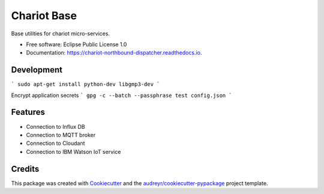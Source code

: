 ======================
Chariot Base
======================

.. image:: https://img.shields.io/pypi/v/chariot-base.svg
        :target: https://pypi.python.org/pypi/chariot-base

.. image:: https://readthedocs.org/projects/chariot-base/badge/?version=latest
        :target: https://chariot-base.readthedocs.io/en/latest/?badge=latest

Base utilities for chariot micro-services.

* Free software: Eclipse Public License 1.0
* Documentation: https://chariot-northbound-dispatcher.readthedocs.io.

Development
-----------

```
sudo apt-get install python-dev libgmp3-dev
```

Encrypt application secrets
```
gpg -c --batch --passphrase test config.json
```

Features
--------

* Connection to Influx DB
* Connection to MQTT broker
* Connection to Cloudant
* Connection to IBM Watson IoT service

Credits
-------

This package was created with Cookiecutter_ and the `audreyr/cookiecutter-pypackage`_ project template.

.. _Cookiecutter: https://github.com/audreyr/cookiecutter
.. _`audreyr/cookiecutter-pypackage`: https://github.com/audreyr/cookiecutter-pypackage
